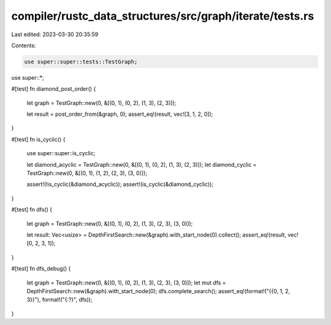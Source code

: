 compiler/rustc_data_structures/src/graph/iterate/tests.rs
=========================================================

Last edited: 2023-03-30 20:35:59

Contents:

.. code-block:: rs

    use super::super::tests::TestGraph;

use super::*;

#[test]
fn diamond_post_order() {
    let graph = TestGraph::new(0, &[(0, 1), (0, 2), (1, 3), (2, 3)]);

    let result = post_order_from(&graph, 0);
    assert_eq!(result, vec![3, 1, 2, 0]);
}

#[test]
fn is_cyclic() {
    use super::super::is_cyclic;

    let diamond_acyclic = TestGraph::new(0, &[(0, 1), (0, 2), (1, 3), (2, 3)]);
    let diamond_cyclic = TestGraph::new(0, &[(0, 1), (1, 2), (2, 3), (3, 0)]);

    assert!(!is_cyclic(&diamond_acyclic));
    assert!(is_cyclic(&diamond_cyclic));
}

#[test]
fn dfs() {
    let graph = TestGraph::new(0, &[(0, 1), (0, 2), (1, 3), (2, 3), (3, 0)]);

    let result: Vec<usize> = DepthFirstSearch::new(&graph).with_start_node(0).collect();
    assert_eq!(result, vec![0, 2, 3, 1]);
}

#[test]
fn dfs_debug() {
    let graph = TestGraph::new(0, &[(0, 1), (0, 2), (1, 3), (2, 3), (3, 0)]);
    let mut dfs = DepthFirstSearch::new(&graph).with_start_node(0);
    dfs.complete_search();
    assert_eq!(format!("{{0, 1, 2, 3}}"), format!("{:?}", dfs));
}


